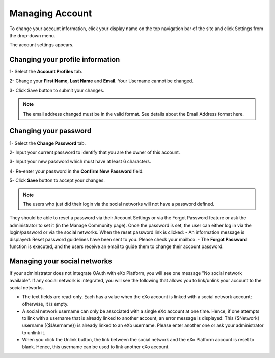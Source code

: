 .. _Managing-Account:

Managing Account
~~~~~~~~~~~~~~~~~~
To change your account information, click your display name on the top navigation bar of the site and click Settings from the drop-down menu. 

|image0|

The account settings appears. 

|image1|

.. _Profile-info:

Changing your profile information
------------------------------------
1- Select the **Account Profiles** tab. 

2- Change your **First Name**, **Last Name** and **Email**. Your Username cannot be changed. 

3- Click Save button to submit your changes. 

.. note:: The email address changed must be in the valid format. See details about the Email Address format here.

.. _Change-password:

Changing your password
-----------------------
1- Select the **Change Password** tab. 

|image2|

2- Input your current password to identify that you are the owner of this account.

3- Input your new password which must have at least 6 characters.

4- Re-enter your password in the **Confirm New Password** field. 

5- Click **Save** button to accept your changes. 

.. note:: The users who just did their login via the social networks will not have a password defined. 
They should be able to reset a password via their Account Settings or via the Forgot Password feature or ask the administrator to set it (in the Manage Community page). 
Once the password is set, the user can either log in via the login/password or via the social networks.
When the reset password link is clicked:
- An information message is displayed: Reset password guidelines have been sent to you. Please check your mailbox.
- The **Forgot Password** function is executed, and the users receive an email to guide them to change their account password.

Managing your social networks
------------------------------

If your administrator does not integrate OAuth with eXo Platform, you will see one message "No social network available". 
If any social network is integrated, you will see the following that allows you to link/unlink your account to the social networks.

|image3|

- The text fields are read-only. Each has a value when the eXo account is linked with a social network account; otherwise, it is empty.
- A social network username can only be associated with a single eXo account at one time. 
  Hence, if one attempts to link with a username that is already linked to another account, an error message is displayed: This {$Network} username ({$Username}) is already linked to an eXo username. 
  Please enter another one or ask your administrator to unlink it.
- When you click the Unlink button, the link between the social network and the eXo Platform account is reset to blank. Hence, this username can be used to link another eXo account.


.. |image0| image:: images/platform/account_settings.png


.. |image1| image:: images/platform/account_settings_form.png


.. |image2| image:: images/platform/change_password_form.png


.. |image3| image:: images/platform/social_networks_form.png


